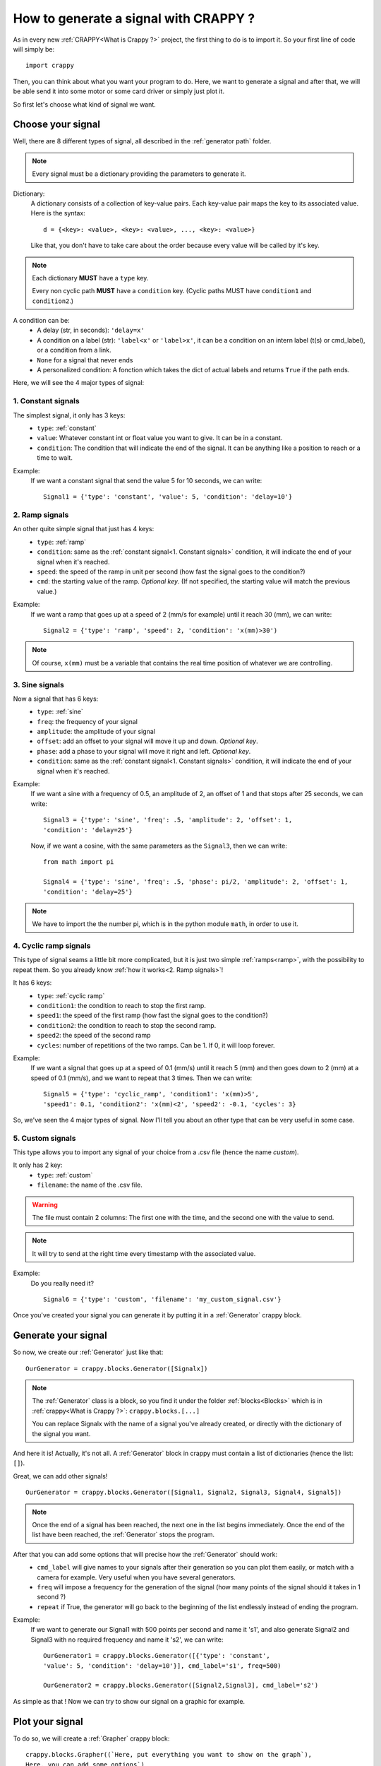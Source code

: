 =======================================
How to generate a signal with CRAPPY ?
=======================================

As in every new :ref:`CRAPPY<What is Crappy ?>` project, the first thing to do is to import it. So your first line of code will simply be::

   import crappy

Then, you can think about what you want your program to do.
Here, we want to generate a signal and after that, we will be able send it into some motor or some card driver or simply just plot it.

So first let's choose what kind of signal we want.

Choose your signal
-------------------

Well, there are 8 different types of signal, all described in the :ref:`generator path` folder.

.. note:: Every signal must be a dictionary providing the parameters to generate it.

Dictionary:
   A dictionary consists of a collection of key-value pairs. Each key-value pair maps the
   key to its associated value. Here is the syntax::

      d = {<key>: <value>, <key>: <value>, ..., <key>: <value>}

   Like that, you don't have to take care about the order because every value will be
   called by it's key.

.. note::

   Each dictionary **MUST** have a ``type`` key.

   Every non cyclic path **MUST** have a ``condition`` key. (Cyclic paths MUST have
   ``condition1`` and ``condition2``.)

A condition can be:
   - A delay (str, in seconds): ``'delay=x'``
   - A condition on a label (str): ``'label<x'`` or ``'label>x'``, it can be a condition
     on an intern label (t(s) or cmd_label), or a condition from a link.
   - ``None`` for a signal that never ends
   - A personalized condition: A fonction which takes the dict of actual labels and returns ``True`` if the path ends.

Here, we will see the 4 major types of signal:

1. Constant signals
++++++++++++++++++++

The simplest signal, it only has 3 keys:
   - ``type``: :ref:`constant`
   - ``value``: Whatever constant int or float value you want to give. It can be in a constant.
   - ``condition``: The condition that will indicate the end of the signal. It can be anything like a position to reach or a time to wait.

Example:
   If we want a constant signal that send the value 5 for 10 seconds, we can write::

      Signal1 = {'type': 'constant', 'value': 5, 'condition': 'delay=10'}

2. Ramp signals
++++++++++++++++

An other quite simple signal that just has 4 keys:
   - ``type``: :ref:`ramp`
   - ``condition``: same as the :ref:`constant signal<1. Constant signals>` condition, it will indicate the end of your signal when it's reached.
   - ``speed``: the speed of the ramp in unit per second (how fast the signal goes to the
     condition?)
   - ``cmd``: the starting value of the ramp. `Optional key`. (If not specified, the
     starting value will match the previous value.)

Example:
   If we want a ramp that goes up at a speed of 2 (mm/s for example) until it reach 30
   (mm), we can write::

      Signal2 = {'type': 'ramp', 'speed': 2, 'condition': 'x(mm)>30')

.. note::

      Of course, ``x(mm)`` must be a variable that contains the real time position of
      whatever we are controlling.

3. Sine signals
++++++++++++++++

Now a signal that has 6 keys:
   - ``type``: :ref:`sine`
   - ``freq``: the frequency of your signal
   - ``amplitude``: the amplitude of your signal
   - ``offset``: add an offset to your signal will move it up and down. `Optional key`.
   - ``phase``: add a phase to your signal will move it right and left. `Optional key`.
   - ``condition``: same as the :ref:`constant signal<1. Constant signals>` condition, it will indicate the end of your signal when it's reached.

Example:
   If we want a sine with a frequency of 0.5, an amplitude of 2, an offset of 1 and that
   stops after 25 seconds, we can write::

      Signal3 = {'type': 'sine', 'freq': .5, 'amplitude': 2, 'offset': 1,
      'condition': 'delay=25'}

   Now, if we want a cosine, with the same parameters as the ``Signal3``, then we can
   write::

      from math import pi
  
      Signal4 = {'type': 'sine', 'freq': .5, 'phase': pi/2, 'amplitude': 2, 'offset': 1,
      'condition': 'delay=25'}

.. note:: We have to import the the number pi, which is in the python module ``math``, in order to use it.

4. Cyclic ramp signals
+++++++++++++++++++++++

This type of signal seams a little bit more complicated, but it is just two simple :ref:`ramps<ramp>`, with the possibility to repeat them. So you already know :ref:`how it works<2. Ramp signals>`!

It has 6 keys:
   - ``type``: :ref:`cyclic ramp`
   - ``condition1``: the condition to reach to stop the first ramp.
   - ``speed1``: the speed of the first ramp (how fast the signal goes to the condition?)
   - ``condition2``: the condition to reach to stop the second ramp.
   - ``speed2``: the speed of the second ramp
   - ``cycles``: number of repetitions of the two ramps. Can be 1. If 0, it will loop forever.

Example:
   If we want a signal that goes up at a speed of 0.1 (mm/s) until it reach 5
   (mm) and then goes down to 2 (mm) at a speed of 0.1 (mm/s), and we want to repeat that
   3 times. Then we can write::

      Signal5 = {'type': 'cyclic_ramp', 'condition1': 'x(mm)>5',
      'speed1': 0.1, 'condition2': 'x(mm)<2', 'speed2': -0.1, 'cycles': 3}

So, we've seen the 4 major types of signal. Now I'll tell you about an other type that can be very useful in some case.

5. Custom signals
++++++++++++++++++

This type allows you to import any signal of your choice from a .csv file (hence the name `custom`).

It only has 2 key:
   - ``type``: :ref:`custom`
   - ``filename``: the name of the .csv file.

.. warning::

   The file must contain 2 columns: The first one with the time, and the second one with
   the value to send.

.. note::

   It will try to send at the right time every timestamp with the associated value.

Example:
   Do you really need it? ::

      Signal6 = {'type': 'custom', 'filename': 'my_custom_signal.csv'}

Once you've created your signal you can generate it by putting it in a :ref:`Generator` crappy block.

Generate your signal
---------------------

So now, we create our :ref:`Generator` just like that::

   OurGenerator = crappy.blocks.Generator([Signalx])

.. note::

      The :ref:`Generator` class is a block, so you find it under the
      folder :ref:`blocks<Blocks>` which is in :ref:`crappy<What is Crappy ?>`:
      ``crappy.blocks.[...]``

      You can replace Signalx with the name of a signal you've already created, or
      directly with the dictionary of the signal you want.

And here it is! Actually, it's not all. A :ref:`Generator` block in crappy must contain a list of dictionaries (hence the list: ``[]``).

Great, we can add other signals! ::

   OurGenerator = crappy.blocks.Generator([Signal1, Signal2, Signal3, Signal4, Signal5])

.. note::

   Once the end of a signal has been reached, the next one in the list begins immediately.
   Once the end of the list have been reached, the :ref:`Generator` stops the
   program.

After that you can add some options that will precise how the :ref:`Generator` should work:
   - ``cmd_label`` will give names to your signals after their generation so you can plot them easily, or match with a camera for example. Very useful when you have several generators.
   - ``freq`` will impose a frequency for the generation of the signal (how many points of the signal should it takes in 1 second ?)
   - ``repeat`` if True, the generator will go back to the beginning of the list endlessly instead of ending the program.

Example:
   If we want to generate our Signal1 with 500 points per second and name it 's1', and
   also generate Signal2 and Signal3 with no required frequency and name it 's2',
   we can write::

      OurGenerator1 = crappy.blocks.Generator([{'type': 'constant',
      'value': 5, 'condition': 'delay=10'}], cmd_label='s1', freq=500)

      OurGenerator2 = crappy.blocks.Generator([Signal2,Signal3], cmd_label='s2')

As simple as that ! Now we can try to show our signal on a graphic for example.

Plot your signal
-----------------

To do so, we will create a :ref:`Grapher` crappy block::

   crappy.blocks.Grapher((`Here, put everything you want to show on the graph`),
   Here, you can add some options`)

Example:
   If we want to plot the Signal1, the Signal2 and the Signal3 at a frequency of 2 points
   per second on the same graph, and the Signal1 only at a frequency of 10 points per
   second on an other graph, we will do something like::

      OurGraph1 = crappy.blocks.Grapher(('t(s)', 's1'), ('t(s)', 's2'), freq=2)

      OurGraph2 = crappy.blocks.Grapher(('t(s)', 's1'), freq=10)

.. note:: It will work only if you have generated all the signals before.

The last thing to do to make it work is to link :ref:`your Generator<Generate your signal>` block with :ref:`your Grapher<Plot your signal>` block::

   crappy.link(`name_of_the_Generator`, `name_of_the_Grapher`)

.. note:: 

   A :ref:`Grapher` should be linked to every :ref:`Generator` that generates the signals
   it want to plot.

   Also, if you send your signal into a :ref:`Machine`, don't forget the link Generator ->
   Machine. And if the :ref:`Generator` has a condition on a measured label (a position
   for example), don't forget the link Machine -> Generator too. 

Example of code
----------------

::

   import crappy

   # First part : a constant value (2) for 5 seconds
   path1 = {'type':'constant','value':2,'condition':'delay=5'}
   # Second: a sine wave of amplitude 1, freq 1Hz for 5 seconds
   path2 = {'type':'sine','amplitude':1,'freq':1,'condition':'delay=5'}
   # Third: A ramp rising a 1unit/s until the command reaches 10
   path3 = {'type':'ramp','speed':1,'condition':'cmd>10'}
   # Fourth : cycles of ramps: go down at 1u/s until cmd is <9
   # then go up at 2u/s for 1s. Repeat 5 times
   path4 = {'type':'cyclic_ramp','speed1':-1,'condition1':'cmd<9',
       'speed2':2,'condition2':'delay=1','cycles':5}

   # The generator: takes the list of all the paths to be generated
   # cmd_label specifies the name to give the signal
   # freq : the target of points/s
   # spam : Send the value even if nothing changed
   #   (so the graph updates continuously)
   # verbose : add some information in the terminal
   gen = crappy.blocks.Generator([path1,path2,path3,path4],
       cmd_label='cmd',freq=50,spam=True,verbose=True)

   # The graph : we will plot cmd over time
   graph = crappy.blocks.Grapher(('t(s)','cmd'))

   # Do not forget to link them or the graph will have nothing to plot !
   crappy.link(gen,graph)

   # Let's start the program
   crappy.start()

An other example
-----------------

::

   import crappy
   # In this example, we would like to reach different levels of strain
   # and relax the sample (return to F=0) between each strain level

   speed = 5/60 # mm/sec

   path = [] # We will put in this list all the paths to be followed

   # We will loop over the values we would like to reach
   # And add two paths for each loop: one for loading and one for unloading
   for exx in [.25,.5,.75,1.,1.5,2]:
     path.append({'type':'constant',
       'value':speed,
        'condition':'Exx(%)>{}'.format(exx)}) # Go up to this level
     path.append({'type':'constant',
       'value':-speed,
       'condition':'F(N)<0'}) # Go down to F=0N

   # Now we can simply give our list of paths to the generator
   generator = crappy.blocks.Generator(path=path)

   # This block will simulate a tensile testing machine
   machine = crappy.blocks.Fake_machine()
   # We must link the generator to the machine to give the command to the machine
   crappy.link(generator,machine)
   # But also the machine to the generator because we added conditions on force
   # and strain, so the generator needs these values coming out of the machine
   # Remember : links are one way only !
   crappy.link(machine,generator)

   # Let's add two graphs to visualise in real time
   graph_def = crappy.blocks.Grapher(('t(s)','Exx(%)'))
   crappy.link(machine,graph_def)

   graph_f = crappy.blocks.Grapher(('t(s)','F(N)'))
   crappy.link(machine,graph_f)

   # And start the experiment
   crappy.start()